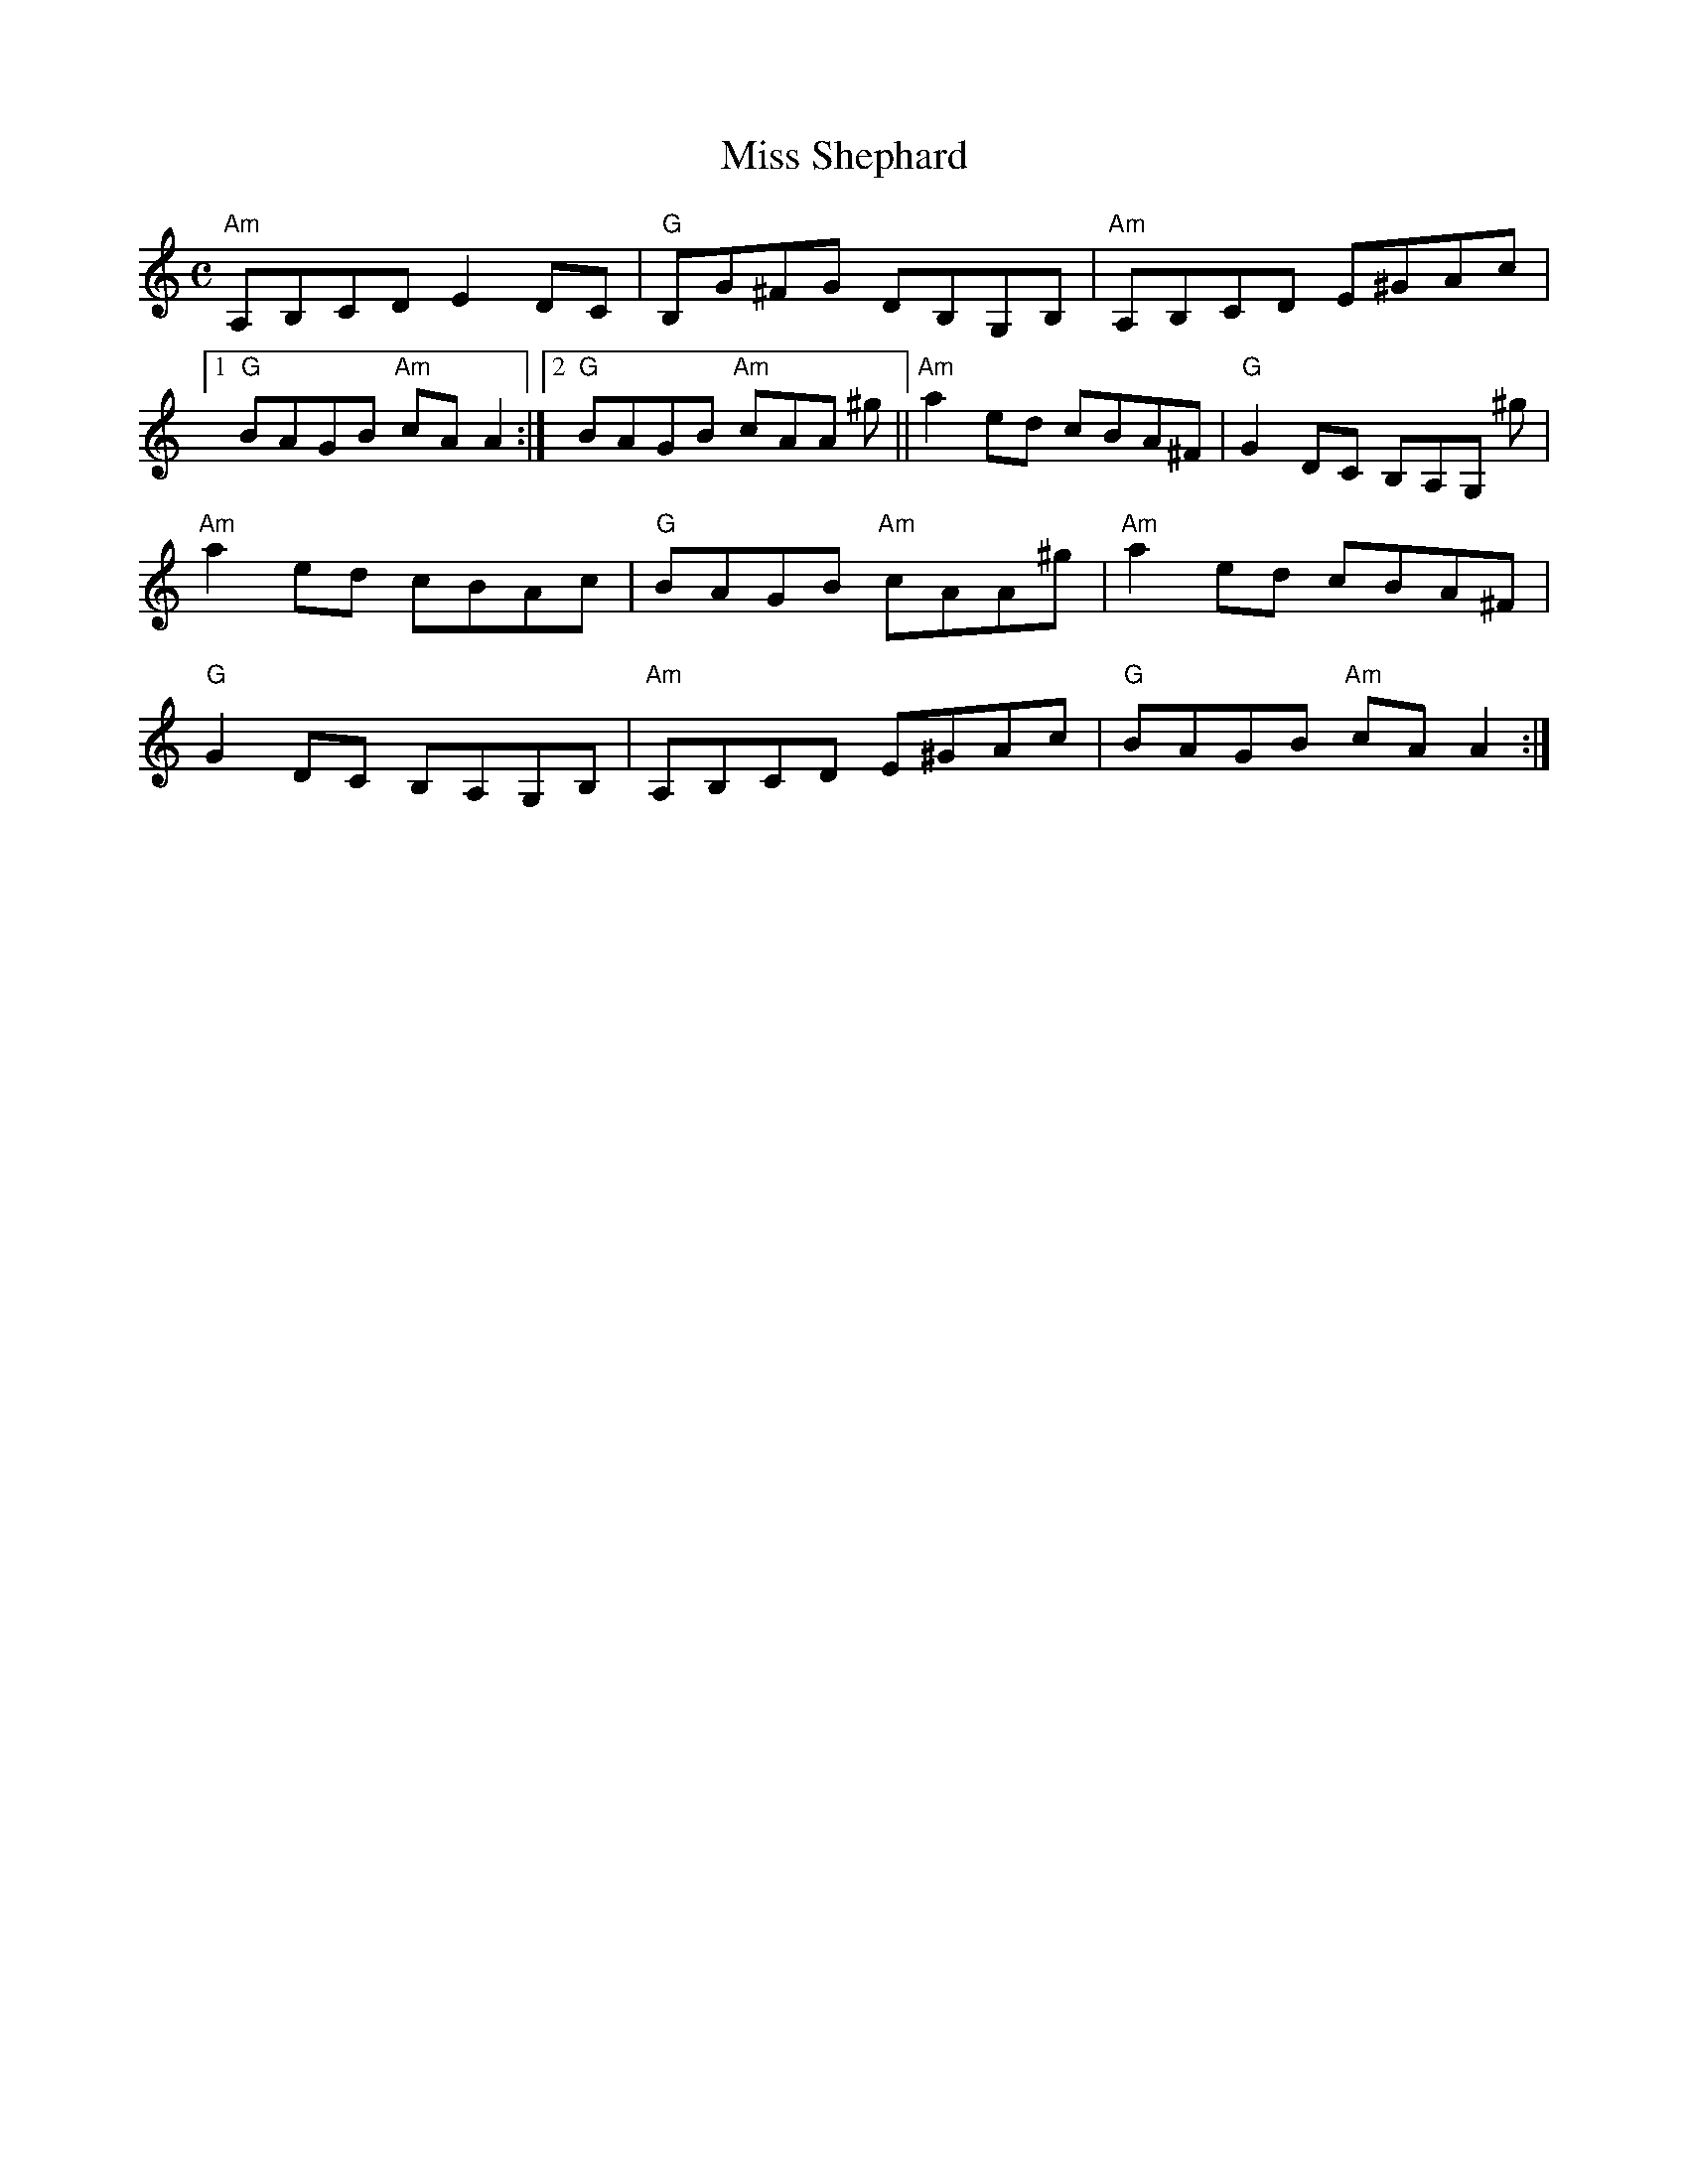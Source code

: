 X:98
T:Miss Shephard
R:Reel
M:C
%%printtempo 0
Q:180
K:Am
"Am"A,B,CD E2DC| "G"B,G^FG DB,G,B,| "Am"A,B,CD E^GAc|
[1 "G"BAGB "Am"cAA2 :|2 "G"BAGB "Am"cAA ^g|| "Am" a2ed cBA^F| "G"G2DC B,A,G, ^g|
"Am"a2 ed cBAc |"G"BAGB "Am" cAA^g| "Am"a2ed cBA^F|
"G"G2DC B,A,G,B,| "Am"A,B,CD E^GAc| "G"BAGB "Am"cA A2:|
